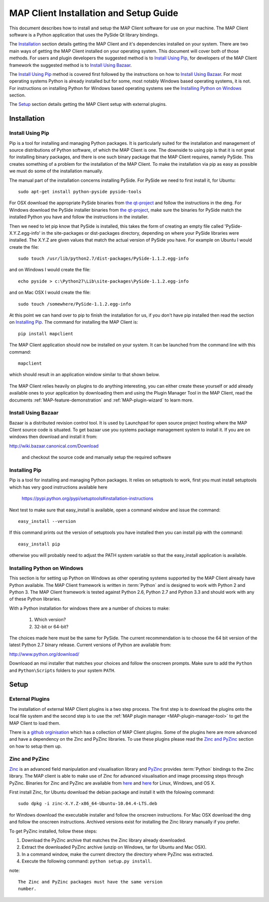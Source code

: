 .. _MAP-install-setup:

=======================================
MAP Client Installation and Setup Guide
=======================================

This document describes how to install and setup the MAP Client software for use on your machine.  The MAP Client software is a Python application that uses the PySide Qt library bindings.  

The `Installation`_ section details getting the MAP Client and it's dependencies installed on your system.  There are two main ways of getting the MAP Client installed on your operating system.  This document will cover both of those methods.  For users and plugin developers the suggested method is to `Install Using Pip`_, for developers of the MAP Client framework the suggested method is to `Install Using Bazaar`_.

The `Install Using Pip`_ method is covered first followed by the instructions on how to `Install Using Bazaar`_.  For most operating systems Python is already installed but for some, most notably Windows based operating systems, it is not.  For instructions on installing Python for Windows based operating systems see the `Installing Python on Windows`_ section.

The `Setup`_ section details getting the MAP Client setup with external plugins.

------------
Installation
------------

Install Using Pip
=================

Pip is a tool for installing and managing Python packages.  It is particularly suited for the installation and management of source distributions of Python software, of which the MAP Client is one.  The downside to using pip is that it is not great for installing binary packages, and there is one such binary package that the MAP Client requires, namely PySide.  This creates something of a problem for the installation of the MAP Client.  To make the installation via pip as easy as possible we must do some of the installation manually.

The manual part of the installation concerns installing PySide.  For PySide we need to first install it, for Ubuntu::

  sudo apt-get install python-pyside pyside-tools

For OSX download the appropriate PySide binaries from `the qt-project <http://qt-project.org/wiki/PySide_Binaries_MacOSX>`__ and follow the instructions in the dmg.  For Windows download the PySide installer binaries from `the qt-project <http://qt-project.org/wiki/PySide_Binaries_Windows>`__, make sure the binaries for PySide match the installed Python you have and follow the instructions in the installer.

Then we need to let pip know that PySide is installed, this takes the form of creating an empty file called 'PySide-X.Y.Z.egg-info' in the site-packages or dist-packages directory, depending on where your PySide libraries were installed.  The X.Y.Z are given values that match the actual version of PySide you have.  For example on Ubuntu I would create the file::

  sudo touch /usr/lib/python2.7/dist-packages/PySide-1.1.2.egg-info

and on Windows I would create the file::

  echo pyside > c:\Python27\Lib\site-packages\PySide-1.1.2.egg-info

and on Mac OSX I would create the file::

  sudo touch /somewhere/PySide-1.1.2.egg-info

At this point we can hand over to pip to finish the installation for us, if you don't have pip installed then read the section on `Installing Pip`_.  The command for installing the MAP Client is::

  pip install mapclient

The MAP Client application should now be installed on your system.  It can be launched from the command line with this command::

  mapclient

which should result in an application window similar to that shown below.

.. figure:: resources/images/map_client_barebones.png
   :align: center
   :width: 80%

The MAP Client relies heavily on plugins to do anything interesting, you can either create these yourself or add already available ones to your application by downloading them and using the Plugin Manager Tool in the MAP Client, read the documents :ref:`MAP-feature-demonstration` and :ref:`MAP-plugin-wizard` to learn more.

Install Using Bazaar
====================

Bazaar is a distributed revision control tool.  It is used by Launchpad for open source project hosting where the MAP Client source code is situated.  To get bazaar use you systems package management system to install it.  If you are on windows then download and install it from:

http://wiki.bazaar.canonical.com/Download

 and checkout the source code and manually setup the required software

Installing Pip
==============

Pip is a tool for installing and managing Python packages.  It relies on setuptools to work, first you must install setuptools which has very good instructions available here

  https://pypi.python.org/pypi/setuptools#installation-instructions

Next test to make sure that easy_install is available, open a command window and issue the command::

  easy_install --version

If this command prints out the version of setuptools you have installed then you can install pip with the command::

  easy_install pip

otherwise you will probably need to adjust the PATH system variable so that the easy_install application is available. 

Installing Python on Windows
============================

This section is for setting up Python on Windows as other operating systems supported by the MAP Client already have Python available.  The MAP Client framework is written in :term:`Python` and is designed to work with Python 2 and Python 3.  The MAP Client framework is tested against Python 2.6, Python 2.7 and Python 3.3 and should work with any of these Python libraries.

With a Python installation for windows there are a number of choices to make:

 #. Which version?
 #. 32-bit or 64-bit?

The choices made here must be the same for PySide.  The current recommendation is to choose the 64 bit version of the latest Python 2.7 binary release.  Current versions of Python are available from:

http://www.python.org/download/

Downloaod an msi installer that matches your choices and follow the onscreen prompts.  Make sure to add the ``Python`` and ``Python\Scripts`` folders to your system ``PATH``.

-----
Setup
-----

External Plugins
================

.. _github orginisation: https://github.com/mapclient-plugins

The installation of external MAP Client plugins is a two step process.  The first step is to download the plugins onto the local file system and the second step is to use the :ref:`MAP plugin manager <MAP-plugin-manager-tool>` to get the MAP Client to load them.

There is a `github orginisation`_ which has a collection of MAP Client plugins.  Some of the plugins here are more advanced and have a dependency on the Zinc and PyZinc libraries.  To use these plugins please read the `Zinc and PyZinc`_ section on how to setup them up.

Zinc and PyZinc
===============

`Zinc <http://physiomeproject.org/software/zinclibrary/>`_ is an advanced field manipulation and visualisation library and `PyZinc <http://physiomeproject.org/software/pyzinc/>`_ provides :term:`Python` bindings to the Zinc library.  The MAP client is able to make use of Zinc for advanced visualisation and image processing steps through PyZinc.  Binaries for Zinc and PyZinc are available from `here <http://physiomeproject.org/software/zinclibrary/download>`__ and `here <http://physiomeproject.org/software/pyzinc/download>`__ for Linux, Windows, and OS X.

First install Zinc, for Ubuntu download the debian package and install it with the folowing command::

  sudo dpkg -i zinc-X.Y.Z-x86_64-Ubuntu-10.04.4-LTS.deb

for Windows download the executable installer and follow the onscreen instructions.  For Mac OSX download the dmg and follow the onscreen instructions.  Archived versions exist for installing the Zinc library manually if you prefer.

To get PyZinc installed, follow these steps:

#. Download the PyZinc archive that matches the Zinc library already downloaded.
#. Extract the downloaded PyZinc archive (unzip on Windows, tar for Ubuntu and Mac OSX).
#. In a command window, make the current directory the directory where PyZinc was extracted.
#. Execute the following command: ``python setup.py install``.

note::

 The Zinc and PyZinc packages must have the same version 
 number.

